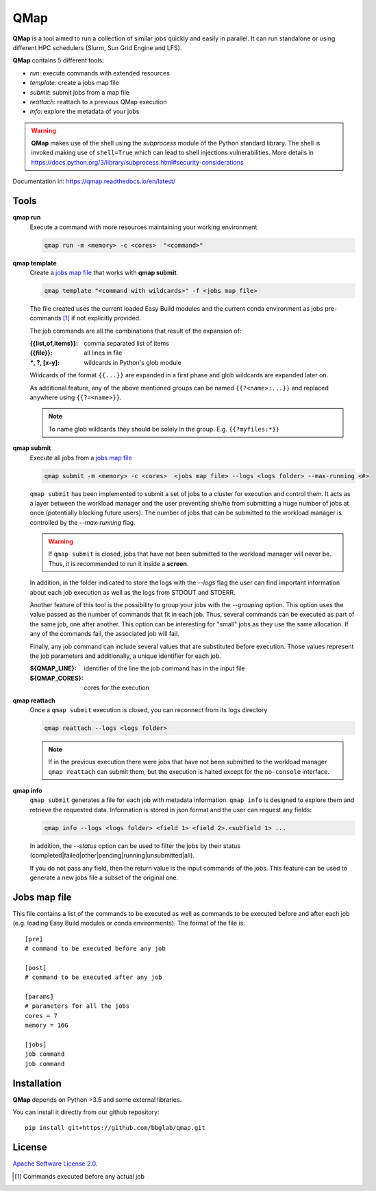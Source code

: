 
QMap
====

**QMap** is a tool aimed to run a collection of similar jobs quickly and
easily in parallel.
It can run standalone or using different HPC schedulers (Slurm, Sun Grid
Engine and LFS).

**QMap** contains 5 different tools:

- *run*: execute commands with extended resources
- *template*: create a jobs map file
- *submit*: submit jobs from a map file
- *reattach*: reattach to a previous QMap execution
- *info*: explore the metadata of your jobs


.. warning:: **QMap** makes use of the shell using the *subprocess* module
   of the Python standard library. The shell is invoked making use of
   ``shell=True`` which can lead to shell injections vulnerabilities.
   More details in https://docs.python.org/3/library/subprocess.html#security-considerations


Documentation in: https://qmap.readthedocs.io/en/latest/

Tools
-----

**qmap run**
   Execute a command with more resources maintaining your working environment

   .. code:: bash

      qmap run -m <memory> -c <cores>  "<command>"

**qmap template**
   Create a `jobs map file`_ that works with **qmap submit**.

   .. code:: bash

      qmap template "<command with wildcards>" -f <jobs map file>

   The file created uses the current loaded Easy Build modules
   and the current conda environment as jobs pre-commands [#precmd]_
   if not explicitly provided.

   The job commands are all the combinations that result of the expansion of:

   :{{list,of,items}}: comma separated list of items
   :{{file}}: all lines in file
   :`*`, ?, [x-y]: wildcards in Python's glob module

   Wildcards of the format ``{{...}}`` are expanded in a first phase
   and glob wildcards are expanded later on.

   As additional feature, any of the above mentioned groups can be named
   ``{{?<name>:...}}`` and replaced anywhere using ``{{?=<name>}}``.

   .. note::

      To name glob wildcards they should be solely in the group.
      E.g. ``{{?myfiles:*}}``


**qmap submit**
   Execute all jobs from a `jobs map file`_

   .. code:: bash

      qmap submit -m <memory> -c <cores>  <jobs map file> --logs <logs folder> --max-running <#>

   ``qmap submit`` has been implemented to submit a set of jobs to a cluster for execution
   and control them.
   It acts as a layer between the workload manager and the user preventing she/he
   from submitting a huge number of jobs at once (potentially blocking future users).
   The number of jobs that can be submitted to the workload manager is controlled by the
   *--max-running* flag.

   .. warning::

      If ``qmap submit`` is closed, jobs that have not been submitted to the
      workload manager will never be.
      Thus, it is recommended to run it inside a **screen**.

   In addition, in the folder indicated to store the logs with the *--logs* flag
   the user can find important information about each job execution as well as
   the logs from STDOUT and STDERR.

   Another feature of this tool is the possibility to group your jobs with the *--grouping*
   option. This option uses the value passed as the number of commands that fit in each job.
   Thus, several commands can be executed as part of the same job, one after another.
   This option can be interesting for "small" jobs as they use the same allocation.
   If any of the commands fail, the associated job will fail.

   Finally, any job command can include several values that
   are substituted before execution. Those values represent the job parameters
   and additionally, a unique identifier for each job.

   :${QMAP_LINE}: identifier of the line the job command has in the input file
   :${QMAP_CORES}: cores for the execution




**qmap reattach**
   Once a ``qmap submit`` execution is closed, you can
   reconnect from its logs directory

   .. code:: bash

      qmap reattach --logs <logs folder>

   .. note::

      If in the previous execution there were jobs that have not been submitted to the workload manager
      ``qmap reattach`` can submit them, but the execution is halted except for the ``no-console`` interface.


**qmap info**
   ``qmap submit`` generates a file for each job with metadata information.
   ``qmap info`` is designed to explore them and retrieve the
   requested data. Information is stored in json format and
   the user can request any fields:

   .. code:: bash

      qmap info --logs <logs folder> <field 1> <field 2>.<subfield 1> ...

   In addition, the *--status* option can be used to filter the jobs
   by their status (completed|failed|other|pending|running|unsubmitted|all).

   If you do not pass any field, then the return value
   is the input commands of the jobs.
   This feature can be used to generate a new jobs file a subset of the original one.



.. _jobs map file:

Jobs map file
-------------

This file contains a list of the commands to be executed as well as
commands to be executed before and after each job (e.g. loading Easy Build modules or conda environments).
The format of the file is::

  [pre]
  # command to be executed before any job

  [post]
  # command to be executed after any job

  [params]
  # parameters for all the jobs
  cores = 7
  memory = 16G

  [jobs]
  job command
  job command


Installation
------------

**QMap** depends on Python >3.5 and some external libraries.

You can install it directly from our github repository::

    pip install git+https://github.com/bbglab/qmap.git


License
-------

`Apache Software License 2.0 <LICENSE.txt>`_.


.. [#precmd] Commands executed before any actual job

